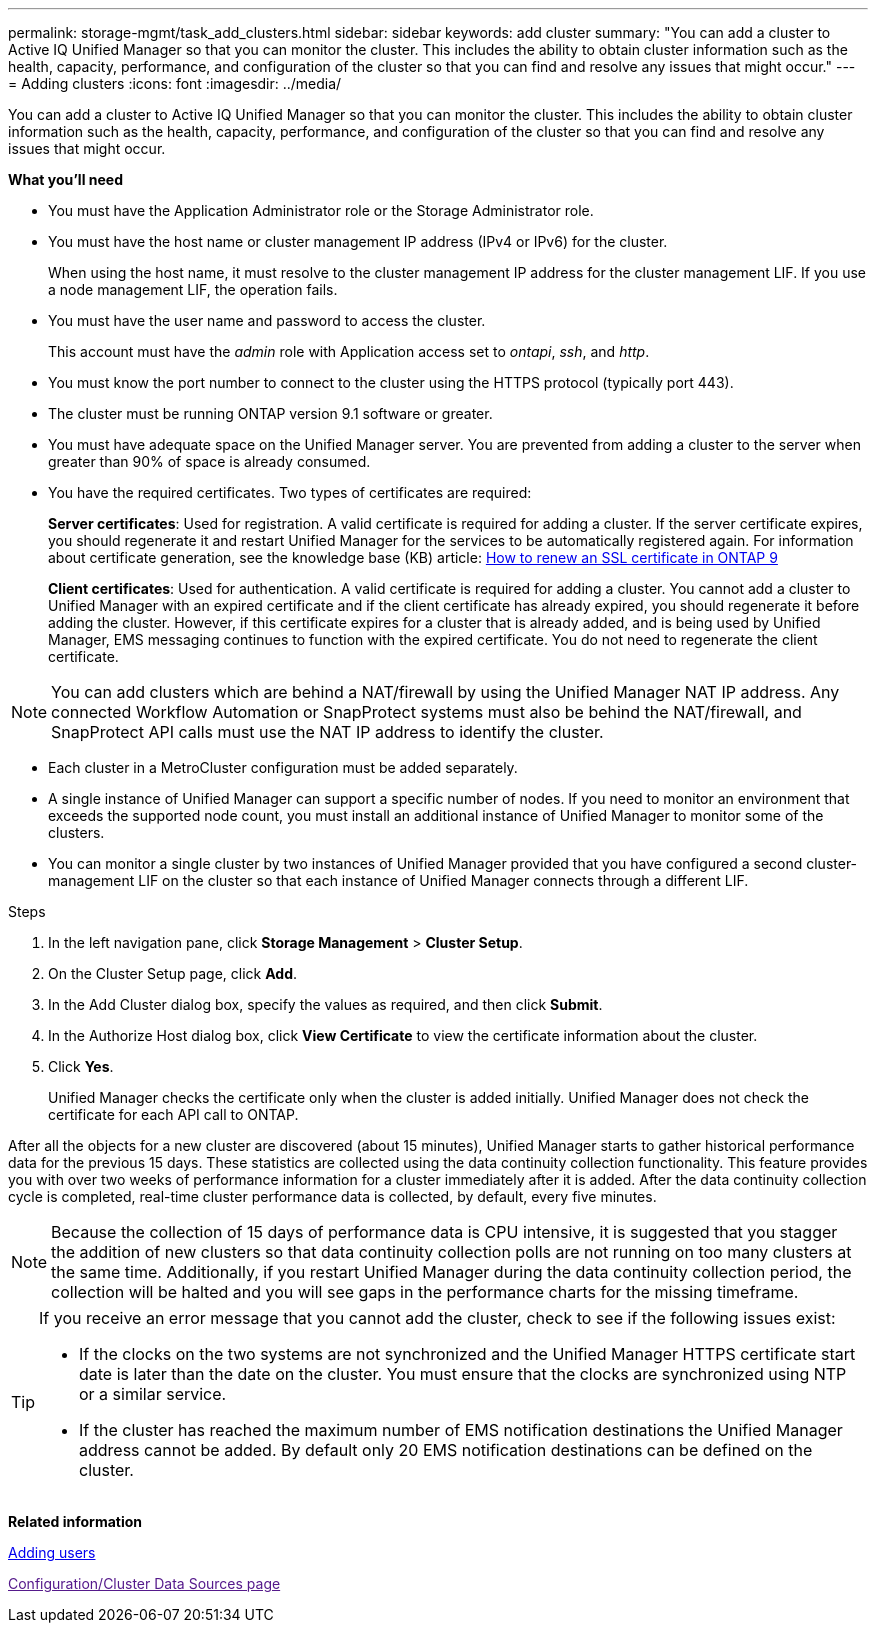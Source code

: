 ---
permalink: storage-mgmt/task_add_clusters.html
sidebar: sidebar
keywords: add cluster
summary: "You can add a cluster to Active IQ Unified Manager so that you can monitor the cluster. This includes the ability to obtain cluster information such as the health, capacity, performance, and configuration of the cluster so that you can find and resolve any issues that might occur."
---
= Adding clusters
:icons: font
:imagesdir: ../media/

[.lead]
You can add a cluster to Active IQ Unified Manager so that you can monitor the cluster. This includes the ability to obtain cluster information such as the health, capacity, performance, and configuration of the cluster so that you can find and resolve any issues that might occur.

*What you'll need*

* You must have the Application Administrator role or the Storage Administrator role.
* You must have the host name or cluster management IP address (IPv4 or IPv6) for the cluster.
+
When using the host name, it must resolve to the cluster management IP address for the cluster management LIF. If you use a node management LIF, the operation fails.

* You must have the user name and password to access the cluster.
+
This account must have the _admin_ role with Application access set to _ontapi_, _ssh_, and _http_.

* You must know the port number to connect to the cluster using the HTTPS protocol (typically port 443).
* The cluster must be running ONTAP version 9.1 software or greater.
* You must have adequate space on the Unified Manager server. You are prevented from adding a cluster to the server when greater than 90% of space is already consumed.
* You have the required certificates. Two types of certificates are required:
+
*Server certificates*: Used for registration. A valid certificate is required for adding a cluster. If the server certificate expires, you should regenerate it and restart Unified Manager for the services to be automatically registered again. For information about certificate generation, see the knowledge base (KB) article: https://kb.netapp.com/Advice_and_Troubleshooting/Data_Storage_Software/ONTAP_OS/How_to_renew_an_SSL_certificate_in_ONTAP_9[How to renew an SSL certificate in ONTAP 9]
+
*Client certificates*: Used for authentication. A valid certificate is required for adding a cluster. You cannot add a cluster to Unified Manager with an expired certificate and if the client certificate has already expired, you should regenerate it before adding the cluster. However, if this certificate expires for a cluster that is already added, and is being used by Unified Manager, EMS messaging continues to function with the expired certificate. You do not need to regenerate the client certificate.

[NOTE]
====
You can add clusters which are behind a NAT/firewall by using the Unified Manager NAT IP address. Any connected Workflow Automation or SnapProtect systems must also be behind the NAT/firewall, and SnapProtect API calls must use the NAT IP address to identify the cluster.
====

* Each cluster in a MetroCluster configuration must be added separately.
* A single instance of Unified Manager can support a specific number of nodes. If you need to monitor an environment that exceeds the supported node count, you must install an additional instance of Unified Manager to monitor some of the clusters.
* You can monitor a single cluster by two instances of Unified Manager provided that you have configured a second cluster-management LIF on the cluster so that each instance of Unified Manager connects through a different LIF.

.Steps

. In the left navigation pane, click *Storage Management* > *Cluster Setup*.
. On the Cluster Setup page, click *Add*.
. In the Add Cluster dialog box, specify the values as required, and then click *Submit*.
. In the Authorize Host dialog box, click *View Certificate* to view the certificate information about the cluster.
. Click *Yes*.
+
Unified Manager checks the certificate only when the cluster is added initially. Unified Manager does not check the certificate for each API call to ONTAP.

After all the objects for a new cluster are discovered (about 15 minutes), Unified Manager starts to gather historical performance data for the previous 15 days. These statistics are collected using the data continuity collection functionality. This feature provides you with over two weeks of performance information for a cluster immediately after it is added. After the data continuity collection cycle is completed, real-time cluster performance data is collected, by default, every five minutes.

[NOTE]
====
Because the collection of 15 days of performance data is CPU intensive, it is suggested that you stagger the addition of new clusters so that data continuity collection polls are not running on too many clusters at the same time. Additionally, if you restart Unified Manager during the data continuity collection period, the collection will be halted and you will see gaps in the performance charts for the missing timeframe.
====

[TIP]
====
If you receive an error message that you cannot add the cluster, check to see if the following issues exist:

* If the clocks on the two systems are not synchronized and the Unified Manager HTTPS certificate start date is later than the date on the cluster. You must ensure that the clocks are synchronized using NTP or a similar service.
* If the cluster has reached the maximum number of EMS notification destinations the Unified Manager address cannot be added. By default only 20 EMS notification destinations can be defined on the cluster.

====

*Related information*

https://docs.netapp.com/us-en/active-iq-unified-manager_main/config/task_add_users.html:[Adding users]

link:[Configuration/Cluster Data Sources page]
